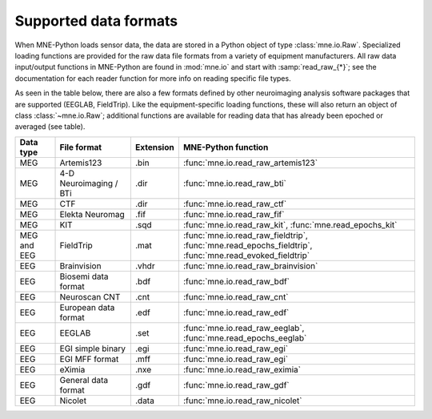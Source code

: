 .. _data-formats:

Supported data formats
======================

.. NOTE: this file is included in manual/io.rst. changes here will be reflected
    there. If you want to link to this info, link to :doc:`doc/data_formats`
    rather than linking to :ref:`doc/manual/io/<section_name>`. The next line
    is a target for :start-after: so we can omit the title from the include:
    data-formats-begin-content

When MNE-Python loads sensor data, the data are stored in a Python object of
type :class:`mne.io.Raw`. Specialized loading functions are provided for the
raw data file formats from a variety of equipment manufacturers. All raw data
input/output functions in MNE-Python are found in :mod:`mne.io` and start
with :samp:`read_raw_{*}`; see the documentation for each reader function for
more info on reading specific file types.

As seen in the table below, there are also a few formats defined by other
neuroimaging analysis software packages that are supported (EEGLAB,
FieldTrip). Like the equipment-specific loading functions, these will also
return an object of class :class:`~mne.io.Raw`; additional functions are
available for reading data that has already been epoched or averaged (see
table).

.. cssclass:: table-bordered
.. rst-class:: midvalign

============  =============  =========  ===================================
Data type     File format    Extension  MNE-Python function
============  =============  =========  ===================================
MEG           Artemis123     .bin       :func:`mne.io.read_raw_artemis123`

MEG           4-D            .dir       :func:`mne.io.read_raw_bti`
              Neuroimaging
              / BTi

MEG           CTF            .dir       :func:`mne.io.read_raw_ctf`

MEG           Elekta         .fif       :func:`mne.io.read_raw_fif`
              Neuromag

MEG           KIT            .sqd       :func:`mne.io.read_raw_kit`,
                                        :func:`mne.read_epochs_kit`


MEG and EEG   FieldTrip      .mat       :func:`mne.io.read_raw_fieldtrip`,
                                        :func:`mne.read_epochs_fieldtrip`,
                                        :func:`mne.read_evoked_fieldtrip`

EEG           Brainvision    .vhdr      :func:`mne.io.read_raw_brainvision`

EEG           Biosemi data   .bdf       :func:`mne.io.read_raw_bdf`
              format

EEG           Neuroscan CNT  .cnt       :func:`mne.io.read_raw_cnt`

EEG           European data  .edf       :func:`mne.io.read_raw_edf`
              format

EEG           EEGLAB         .set       :func:`mne.io.read_raw_eeglab`,
                                        :func:`mne.read_epochs_eeglab`

EEG           EGI simple     .egi       :func:`mne.io.read_raw_egi`
              binary

EEG           EGI MFF        .mff       :func:`mne.io.read_raw_egi`
              format

EEG           eXimia         .nxe       :func:`mne.io.read_raw_eximia`

EEG           General data   .gdf       :func:`mne.io.read_raw_gdf`
              format

EEG           Nicolet        .data      :func:`mne.io.read_raw_nicolet`
============  =============  =========  ===================================
